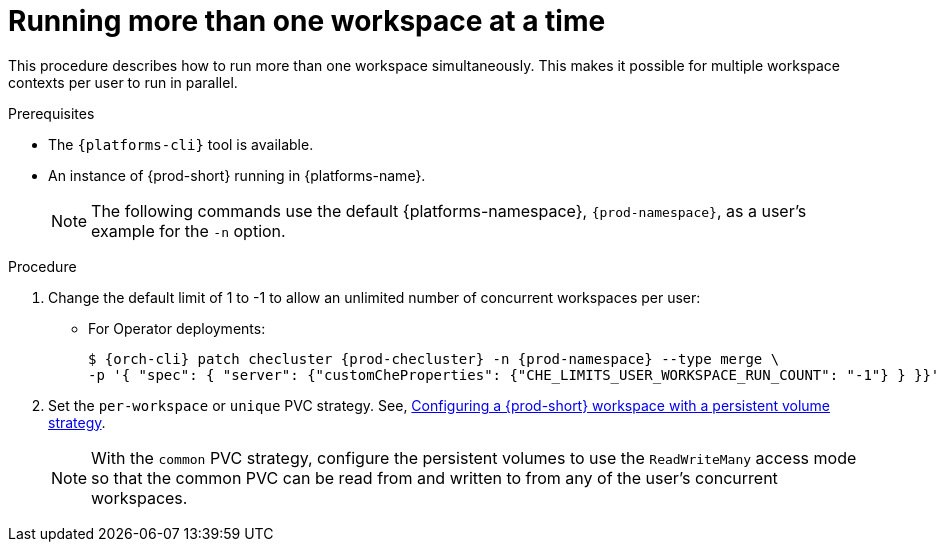 // Module included in the following assemblies:
//
// advanced-configuration

[id="run-several-workspaces-at-a-time_{context}"]
= Running more than one workspace at a time

This procedure describes how to run more than one workspace simultaneously. This makes it possible for multiple workspace contexts per user to run in parallel.

.Prerequisites

* The `{platforms-cli}` tool is available.
* An instance of {prod-short} running in {platforms-name}.
+
[NOTE]
====
The following commands use the default {platforms-namespace}, `{prod-namespace}`, as a user's example for the `-n` option.
====

.Procedure

. Change the default limit of 1 to -1 to allow an unlimited number of concurrent workspaces per user:

* For Operator deployments:
+
[subs="+quotes,+attributes"]
----
$ {orch-cli} patch checluster {prod-checluster} -n {prod-namespace} --type merge \
-p '{ "spec": { "server": {"customCheProperties": {"CHE_LIMITS_USER_WORKSPACE_RUN_COUNT": "-1"} } }}'
----
ifeval::["{project-context}" == "che"]
* For Helm Chart deployments:
+
[subs="+quotes,+attributes"]
----
$ helm upgrade che -n {prod-namespace} --set global.workspace.number=-1
----
endif::[]

. Set the `per-workspace` or `unique` PVC strategy. See, xref:administration-guide:che-workspaces-architecture.adoc#configuring-a-{prod-id-short}-workspace-with-a-persistent-volume-strategy_{prod-id-short}-workspace-configuration[Configuring a {prod-short} workspace with a persistent volume strategy].
+
[NOTE]
====
With the `common` PVC strategy, configure the persistent volumes to use the `ReadWriteMany` access mode so that the common PVC can be read from and written to from any of the user's concurrent workspaces.
====

